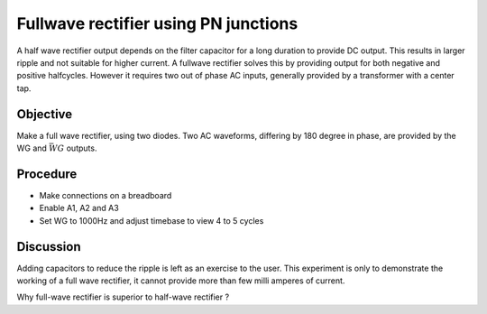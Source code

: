 Fullwave rectifier using PN junctions
=====================================

A half wave rectifier output depends on the filter capacitor for a long duration to provide DC output. This
results in larger ripple and not suitable for higher current. A fullwave rectifier solves this by providing
output for both negative and positive halfcycles. However it requires two out of phase AC inputs, generally
provided by a transformer with a center tap. 

Objective
---------

Make a full wave rectifier, using two diodes. Two AC waveforms,
differing by 180 degree in phase, are provided by the WG and :math:`\bar{WG}` outputs.

.. image:: schematics/fullwave.svg
	   :width: 300px

Procedure
---------

-  Make connections on a breadboard
-  Enable A1, A2 and A3
-  Set WG to 1000Hz and adjust timebase to view 4 to 5 cycles

.. image:: pics/fullwave-screen.png
	   :width: 500px

Discussion
----------

Adding capacitors to reduce the ripple is left as an exercise to the
user. This experiment is only to demonstrate the working of a full wave
rectifier, it cannot provide more than few milli amperes of current.

Why full-wave rectifier is superior to half-wave rectifier ?
